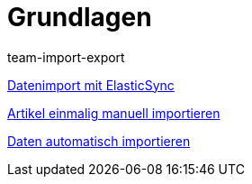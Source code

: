 = Grundlagen
:lang: de
:position: 10020
:author: team-import-export

<<videos/datenuebernahme/grundlagen/datenimport-mit-elasticsync#, Datenimport mit ElasticSync>>

<<videos/datenuebernahme/grundlagen/artikel-manuell-importieren#, Artikel einmalig manuell importieren>>

<<videos/datenuebernahme/grundlagen/daten-automatisch-importieren#, Daten automatisch importieren>>
